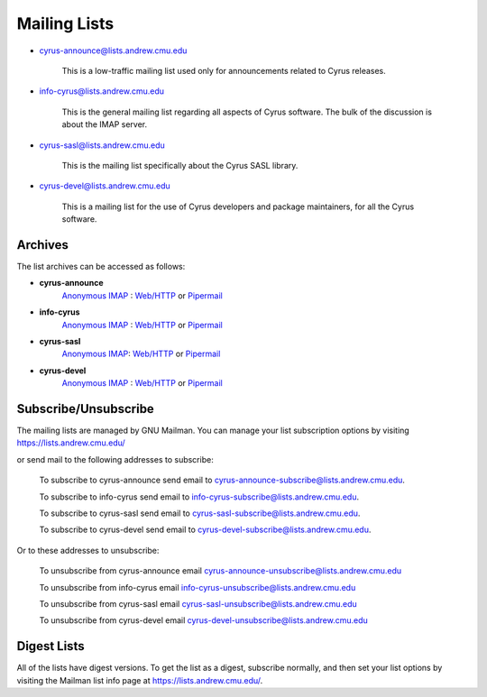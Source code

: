 Mailing Lists
=============


* cyrus-announce@lists.andrew.cmu.edu

    This is a low-traffic mailing list used  only for announcements
    related to Cyrus releases.

* info-cyrus@lists.andrew.cmu.edu

    This is the general mailing list regarding all aspects of Cyrus
    software. The bulk of the discussion is about the IMAP server.

* cyrus-sasl@lists.andrew.cmu.edu

    This is the mailing list specifically about the Cyrus SASL library.

* cyrus-devel@lists.andrew.cmu.edu

    This is a mailing list for the use of Cyrus developers and package
    maintainers, for all the Cyrus software.

Archives
--------

.. TODO::

    Which is the best url for the http list archive? Pipermail or the
    other one? Does the anonymous IMAP version still work?

The list archives can be accessed as follows:

* **cyrus-announce**
    `Anonymous IMAP <imap://cyrus.andrew.cmu.edu/archive.cyrus-announce>`__ : `Web/HTTP <http://asg.web.cmu.edu/bb/archive.cyrus-announce>`__ or `Pipermail <http://lists.andrew.cmu.edu/pipermail/cyrus-announce/>`__
* **info-cyrus**
    `Anonymous IMAP <imap://cyrus.andrew.cmu.edu/archive.info-cyrus>`__ : `Web/HTTP <http://asg.web.cmu.edu/bb/archive.info-cyrus>`__ or `Pipermail <http://lists.andrew.cmu.edu/pipermail/info-cyrus/>`__
* **cyrus-sasl**
    `Anonymous IMAP <imap://cyrus.andrew.cmu.edu/archive.cyrus-sasl>`__: `Web/HTTP <http://asg.web.cmu.edu/bb/archive.cyrus-sasl>`__ or `Pipermail <http://lists.andrew.cmu.edu/pipermail/cyrus-sasl/>`__
* **cyrus-devel**
    `Anonymous IMAP <imap://cyrus.andrew.cmu.edu/archive.cyrus-devel>`__ : `Web/HTTP <http://asg.web.cmu.edu/bb/archive.cyrus-devel>`__ or `Pipermail <http://lists.andrew.cmu.edu/pipermail/cyrus-devel/>`__

Subscribe/Unsubscribe
---------------------

The mailing lists are managed by GNU Mailman. You can manage your list subscription options by visiting
https://lists.andrew.cmu.edu/

or send mail to the following addresses to subscribe:

    To subscribe to cyrus-announce send email to
    cyrus-announce-subscribe@lists.andrew.cmu.edu.

    To subscribe to info-cyrus send email to
    info-cyrus-subscribe@lists.andrew.cmu.edu.

    To subscribe to cyrus-sasl send email to
    cyrus-sasl-subscribe@lists.andrew.cmu.edu.

    To subscribe to cyrus-devel send email to
    cyrus-devel-subscribe@lists.andrew.cmu.edu.

Or to these addresses to unsubscribe:

    To unsubscribe from cyrus-announce email
    cyrus-announce-unsubscribe@lists.andrew.cmu.edu

    To unsubscribe from info-cyrus email
    info-cyrus-unsubscribe@lists.andrew.cmu.edu

    To unsubscribe from cyrus-sasl email
    cyrus-sasl-unsubscribe@lists.andrew.cmu.edu

    To unsubscribe from cyrus-devel email
    cyrus-devel-unsubscribe@lists.andrew.cmu.edu

Digest Lists
------------

All of the lists have digest versions. To get the list as a digest, subscribe normally, and then set your list options by visiting the Mailman list info page at https://lists.andrew.cmu.edu/.

